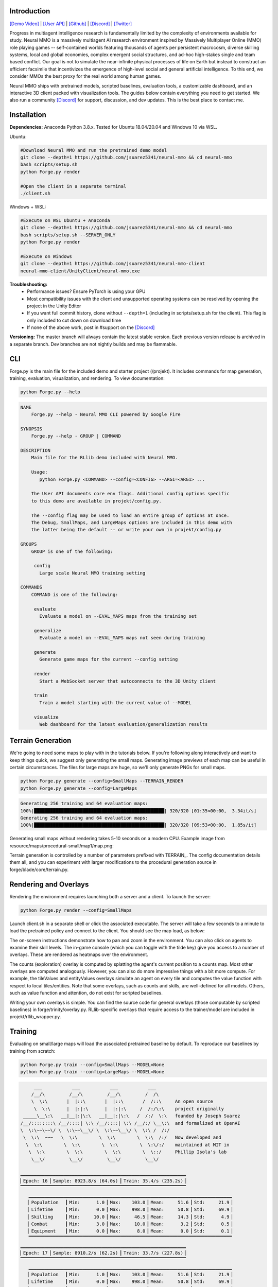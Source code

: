 .. |icon| image:: /resource/icon/icon_pixel.png

.. role:: python(code)
    :language: python

.. image:: /resource/image/v1-4_splash.png

|icon| Introduction
###################

`[Demo Video] <https://youtu.be/y_f77u9vlLQ>`_ | `[User API] <https://jsuarez5341.github.io/neural-mmo/build/html/rst/api.html>`_ | `[Github] <https://github.com/jsuarez5341/neural-mmo>`_ | `[Discord] <https://discord.gg/BkMmFUC>`_ | `[Twitter] <https://twitter.com/jsuarez5341>`_

Progress in multiagent intelligence research is fundamentally limited by the complexity of environments available for study. Neural MMO is a massively multiagent AI research environment inspired by Massively Multiplayer Online (MMO) role playing games -- self-contained worlds featuring thousands of agents per persistent macrocosm, diverse skilling systems, local and global economies, complex emergent social structures, and ad-hoc high-stakes single and team based conflict.  Our goal is not to simulate the near-infinite physical processes of life on Earth but instead to construct an efficient facsimile that incentivizes the emergence of high-level social and general artificial intelligence. To this end, we consider MMOs the best proxy for the real world among human games.

Neural MMO ships with pretrained models, scripted baselines, evaluation tools, a customizable dashboard, and an interactive 3D client packed with visualization tools. The guides below contain everything you need to get started. We also run a community `[Discord] <https://discord.gg/BkMmFUC>`_ for support, discussion, and dev updates. This is the best place to contact me.

|icon| Installation
###################

**Dependencies:** Anaconda Python 3.8.x. Tested for Ubuntu 18.04/20.04 and Windows 10 via WSL.

Ubuntu:

.. code-block:: python

   #Download Neural MMO and run the pretrained demo model
   git clone --depth=1 https://github.com/jsuarez5341/neural-mmo && cd neural-mmo
   bash scripts/setup.sh
   python Forge.py render

   #Open the client in a separate terminal
   ./client.sh

Windows + WSL:

.. code-block:: python

   #Execute on WSL Ubuntu + Anaconda
   git clone --depth=1 https://github.com/jsuarez5341/neural-mmo && cd neural-mmo
   bash scripts/setup.sh --SERVER_ONLY
   python Forge.py render

   #Execute on Windows
   git clone --depth=1 https://github.com/jsuarez5341/neural-mmo-client
   neural-mmo-client/UnityClient/neural-mmo.exe

**Troubleshooting:**
  - Performance issues? Ensure PyTorch is using your GPU
  - Most compatibility issues with the client and unsupported operating systems can be resolved by opening the project in the Unity Editor
  - If you want full commit history, clone without ``--depth=1`` (including in scripts/setup.sh for the client). This flag is only included to cut down on download time
  - If none of the above work, post in #support on the `[Discord] <https://discord.gg/BkMmFUC>`_

**Versioning:** The master branch will always contain the latest stable version. Each previous version release is archived in a separate branch. Dev branches are not nightly builds and may be flammable.

CLI
###

Forge.py is the main file for the included demo and starter project (/projekt). It includes commands for map generation, training, evaluation, visualization, and rendering. To view documentation:

.. code-block:: python

  python Forge.py --help

.. code-block:: text

  NAME
      Forge.py --help - Neural MMO CLI powered by Google Fire

  SYNOPSIS
      Forge.py --help - GROUP | COMMAND

  DESCRIPTION
      Main file for the RLlib demo included with Neural MMO.

      Usage:
         python Forge.py <COMMAND> --config=<CONFIG> --ARG1=<ARG1> ...

      The User API documents core env flags. Additional config options specific
      to this demo are available in projekt/config.py.

      The --config flag may be used to load an entire group of options at once.
      The Debug, SmallMaps, and LargeMaps options are included in this demo with
      the latter being the default -- or write your own in projekt/config.py

  GROUPS
      GROUP is one of the following:

       config
         Large scale Neural MMO training setting

  COMMANDS
      COMMAND is one of the following:

       evaluate
         Evaluate a model on --EVAL_MAPS maps from the training set

       generalize
         Evaluate a model on --EVAL_MAPS maps not seen during training

       generate
         Generate game maps for the current --config setting

       render
         Start a WebSocket server that autoconnects to the 3D Unity client

       train
         Train a model starting with the current value of --MODEL

       visualize
         Web dashboard for the latest evaluation/generalization results


Terrain Generation
##################

We're going to need some maps to play with in the tutorials below. If you're following along interactively and want to keep things quick, we suggest only generating the small maps. Generating image previews of each map can be useful in certain circumstances. The files for large maps are huge, so we'll only generate PNGs for small maps.

.. code-block:: python

  python Forge.py generate --config=SmallMaps --TERRAIN_RENDER
  python Forge.py generate --config=LargeMaps

.. code-block:: text

  Generating 256 training and 64 evaluation maps:
  100%|████████████████████████████████████████████████| 320/320 [01:35<00:00,  3.34it/s]
  Generating 256 training and 64 evaluation maps:
  100%|████████████████████████████████████████████████| 320/320 [09:53<00:00,  1.85s/it]

Generating small maps without rendering takes 5-10 seconds on a modern CPU. Example image from resource/maps/procedural-small/map1/map.png:

.. image:: /resource/image/map.png

Terrain generation is controlled by a number of parameters prefixed with TERRAIN_. The config documentation details them all, and you can experiment with larger modifications to the procedural generation source in forge/blade/core/terrain.py.

Rendering and Overlays
######################

Rendering the environment requires launching both a server and a client. To launch the server:

.. code-block:: python

  python Forge.py render --config=SmallMaps

Launch client.sh in a separate shell or click the associated executable. The server will take a few seconds to a minute to load the pretrained policy and connect to the client. You should see the map load, as below:

.. image:: /resource/image/v1-4_ui.png

The on-screen instructions demonstrate how to pan and zoom in the environment. You can also click on agents to examine their skill levels. The in-game console (which you can toggle with the tilde key) give you access to a number of overlays. These are rendered as heatmaps over the environment.

.. image:: /resource/image/v1-5_overlays.png

The counts (exploration) overlay is computed by splatting the agent's current position to a counts map. Most other overlays are computed analogously. However, you can also do more impressive things with a bit more compute. For example, the tileValues and entityValues overlays simulate an agent on every tile and computes the value function with respect to local tiles/entities. Note that some overlays, such as counts and skills, are well-defined for all models. Others, such as value function and attention, do not exist for scripted baselines.

Writing your own overlays is simple. You can find the source code for general overlays (those computable by scripted baselines) in forge/trinity/overlay.py. RLlib-specific overlays that require access to the trainer/model are included in projekt/rllib_wrapper.py.

Training
########

Evaluating on small/large maps will load the associated pretrained baseline by default. To reproduce our baselines by training from scratch:

.. code-block:: python

  python Forge.py train --config=SmallMaps --MODEL=None
  python Forge.py train --config=LargeMaps --MODEL=None

.. code-block:: text

        ___           ___           ___           ___
       /__/\         /__/\         /__/\         /  /\
       \  \:\       |  |::\       |  |::\       /  /::\     An open source
        \  \:\      |  |:|:\      |  |:|:\     /  /:/\:\    project originally
    _____\__\:\   __|__|:|\:\   __|__|:|\:\   /  /:/  \:\   founded by Joseph Suarez
   /__/::::::::\ /__/::::| \:\ /__/::::| \:\ /__/:/ \__\:\  and formalized at OpenAI
   \  \:\~~\~~\/ \  \:\~~\__\/ \  \:\~~\__\/ \  \:\ /  /:/
    \  \:\  ~~~   \  \:\        \  \:\        \  \:\  /:/   Now developed and
     \  \:\        \  \:\        \  \:\        \  \:\/:/    maintained at MIT in
      \  \:\        \  \:\        \  \:\        \  \::/     Phillip Isola's lab
       \__\/         \__\/         \__\/         \__\/

   ▁▁▁▁▁▁▁▁▁▁▁▁▁▁▁▁▁▁▁▁▁▁▁▁▁▁▁▁▁▁▁▁▁▁▁▁▁▁▁▁▁▁▁▁▁▁▁▁▁▁▁▁▁▁▁▁▁▁▁▁▁
   ▏Epoch: 16▕▏Sample: 8923.8/s (64.0s)▕▏Train: 35.4/s (235.2s)▕
   ▔▔▔▔▔▔▔▔▔▔▔▔▔▔▔▔▔▔▔▔▔▔▔▔▔▔▔▔▔▔▔▔▔▔▔▔▔▔▔▔▔▔▔▔▔▔▔▔▔▔▔▔▔▔▔▔▔▔▔▔▔
      ▁▁▁▁▁▁▁▁▁▁▁▁▁▁▁▁▁▁▁▁▁▁▁▁▁▁▁▁▁▁▁▁▁▁▁▁▁▁▁▁▁▁▁▁▁▁▁▁▁▁▁▁▁▁▁▁▁▁▁▁▁▁▁▁▁▁▁▁▁▁▁▁▁▁▁
      ▏Population  ▕▏Min:      1.0▕▏Max:    103.0▕▏Mean:     51.6▕▏Std:     21.9▕
      ▏Lifetime    ▕▏Min:      0.0▕▏Max:    998.0▕▏Mean:     50.8▕▏Std:     69.9▕
      ▏Skilling    ▕▏Min:     10.0▕▏Max:     46.5▕▏Mean:     14.3▕▏Std:      4.9▕
      ▏Combat      ▕▏Min:      3.0▕▏Max:     10.0▕▏Mean:      3.2▕▏Std:      0.5▕
      ▏Equipment   ▕▏Min:      0.0▕▏Max:      8.0▕▏Mean:      0.0▕▏Std:      0.1▕
      ▔▔▔▔▔▔▔▔▔▔▔▔▔▔▔▔▔▔▔▔▔▔▔▔▔▔▔▔▔▔▔▔▔▔▔▔▔▔▔▔▔▔▔▔▔▔▔▔▔▔▔▔▔▔▔▔▔▔▔▔▔▔▔▔▔▔▔▔▔▔▔▔▔▔▔
   ▁▁▁▁▁▁▁▁▁▁▁▁▁▁▁▁▁▁▁▁▁▁▁▁▁▁▁▁▁▁▁▁▁▁▁▁▁▁▁▁▁▁▁▁▁▁▁▁▁▁▁▁▁▁▁▁▁▁▁▁▁
   ▏Epoch: 17▕▏Sample: 8910.2/s (62.2s)▕▏Train: 33.7/s (227.8s)▕
   ▔▔▔▔▔▔▔▔▔▔▔▔▔▔▔▔▔▔▔▔▔▔▔▔▔▔▔▔▔▔▔▔▔▔▔▔▔▔▔▔▔▔▔▔▔▔▔▔▔▔▔▔▔▔▔▔▔▔▔▔▔
      ▁▁▁▁▁▁▁▁▁▁▁▁▁▁▁▁▁▁▁▁▁▁▁▁▁▁▁▁▁▁▁▁▁▁▁▁▁▁▁▁▁▁▁▁▁▁▁▁▁▁▁▁▁▁▁▁▁▁▁▁▁▁▁▁▁▁▁▁▁▁▁▁▁▁▁
      ▏Population  ▕▏Min:      1.0▕▏Max:    103.0▕▏Mean:     51.6▕▏Std:     21.9▕
      ▏Lifetime    ▕▏Min:      0.0▕▏Max:    998.0▕▏Mean:     50.8▕▏Std:     69.9▕
      ▏Skilling    ▕▏Min:     10.0▕▏Max:     46.5▕▏Mean:     14.3▕▏Std:      4.9▕
      ▏Combat      ▕▏Min:      3.0▕▏Max:     10.0▕▏Mean:      3.2▕▏Std:      0.5▕
      ▏Equipment   ▕▏Min:      0.0▕▏Max:      8.0▕▏Mean:      0.0▕▏Std:      0.1▕
      ▔▔▔▔▔▔▔▔▔▔▔▔▔▔▔▔▔▔▔▔▔▔▔▔▔▔▔▔▔▔▔▔▔▔▔▔▔▔▔▔▔▔▔▔▔▔▔▔▔▔▔▔▔▔▔▔▔▔▔▔▔▔▔▔▔▔▔▔▔▔▔▔▔▔▔
   ▁▁▁▁▁▁▁▁▁▁▁▁▁▁▁▁▁▁▁▁▁▁▁▁▁▁▁▁▁▁▁▁▁▁▁▁▁▁▁▁▁▁▁▁▁▁▁▁▁▁▁▁▁▁▁▁▁▁▁▁▁
   ▏Epoch: 18▕▏Sample: 8885.9/s (59.5s)▕▏Train: 32.4/s (217.2s)▕
   ▔▔▔▔▔▔▔▔▔▔▔▔▔▔▔▔▔▔▔▔▔▔▔▔▔▔▔▔▔▔▔▔▔▔▔▔▔▔▔▔▔▔▔▔▔▔▔▔▔▔▔▔▔▔▔▔▔▔▔▔▔
      ▁▁▁▁▁▁▁▁▁▁▁▁▁▁▁▁▁▁▁▁▁▁▁▁▁▁▁▁▁▁▁▁▁▁▁▁▁▁▁▁▁▁▁▁▁▁▁▁▁▁▁▁▁▁▁▁▁▁▁▁▁▁▁▁▁▁▁▁▁▁▁▁▁▁▁
      ▏Population  ▕▏Min:      1.0▕▏Max:    103.0▕▏Mean:     51.6▕▏Std:     21.9▕
      ▏Lifetime    ▕▏Min:      0.0▕▏Max:    998.0▕▏Mean:     50.8▕▏Std:     69.9▕
      ▏Skilling    ▕▏Min:     10.0▕▏Max:     46.5▕▏Mean:     14.3▕▏Std:      4.9▕
      ▏Combat      ▕▏Min:      3.0▕▏Max:     10.0▕▏Mean:      3.2▕▏Std:      0.5▕
      ▏Equipment   ▕▏Min:      0.0▕▏Max:      8.0▕▏Mean:      0.0▕▏Std:      0.1▕
      ▔▔▔▔▔▔▔▔▔▔▔▔▔▔▔▔▔▔▔▔▔▔▔▔▔▔▔▔▔▔▔▔▔▔▔▔▔▔▔▔▔▔▔▔▔▔▔▔▔▔▔▔▔▔▔▔▔▔▔▔▔▔▔▔▔▔▔▔▔▔▔▔▔▔▔
   ▁▁▁▁▁▁▁▁▁▁▁▁▁▁▁▁▁▁▁▁▁▁▁▁▁▁▁▁▁▁▁▁▁▁▁▁▁▁▁▁▁▁▁▁▁▁▁▁▁▁▁▁▁▁▁▁▁▁▁▁▁▁▁▁▁▁▁▁▁▁▁▁▁▁▁▁▁▁▁▁▁▁▁▁▁▁▁▁▁
   ▏Neural MMO v1.5▕▏Epochs: 18.0▕▏kSamples: 236.8▕▏Sample Time: 1022.2▕▏Learn Time: 3797.6▕
   ▔▔▔▔▔▔▔▔▔▔▔▔▔▔▔▔▔▔▔▔▔▔▔▔▔▔▔▔▔▔▔▔▔▔▔▔▔▔▔▔▔▔▔▔▔▔▔▔▔▔▔▔▔▔▔▔▔▔▔▔▔▔▔▔▔▔▔▔▔▔▔▔▔▔▔▔▔▔▔▔▔▔▔▔▔▔▔▔▔

The training monitor above summarizes wall-clock time spent on sampling vs training and displays performance for the last three epochs. You can train reasonably good small-map models in a few hours and decent large-map models overnight on a single desktop with one GPU. See Baselines for exact training times and performances of our models. Specify the --MODEL=current flag throughout the remainder of these tutorials to load the model you just trained.

Note:
  - Any subsequent training commands will overwrite your checkpoint files. We suggest copying them to somewhere safe. Their default location is written in experiment/path.txt.
  - You can modify this path file to point the current model to other checkpoints.
  - The training monitor receives performance updates when environments reset, which is independent of epoch boundaries. As such, multiple contiguous epochs may have identical summary statistics.

Evaluation
##########

Evaluation in open-ended massively multiagent settings is akin to that in the real world. There isn't an obvious single real-number metric. It's like trying to order people from best to worst. Nonetheless, we can still make meaningful insights about agent behavior and draw well-evidenced conclusions about relative performance. This section will introduce you to Neural MMO's suite of evaluation and visualization tools.

To evaluate a pretrained model and a scripted baseline:

.. code-block:: python

  python Forge.py evaluate --config=SmallMaps --EVAL_MAPS=1
  python Forge.py evaluate --config=SmallMaps --EVAL_MAPS=1 --MODEL=scripted

.. code-block:: text

  Number of evaluation maps: 1
  100%|██████████████████████████████████████████████| 1000/1000 [00:32<00:00, 31.10it/s]
  Number of evaluation maps: 1
  100%|██████████████████████████████████████████████| 1000/1000 [01:01<00:00, 16.17it/s]

Note that we have used a single evaluation map here to keep runtime short -- our baselines average over several maps, and you should follow the protocol detailed in Baselines in formal comparisons.

Advanced
********

Neural MMO provides three sets of evaluation settings:

**Training Maps:** Evaluate on the same maps used for training. This is standard practice in reinforcement learning. *Enable by setting the EVAL_GENERALIZE flag to false*

**Evaluation Maps:** Evaluate on a set of held-out maps drawn from the training map *distribution* generated using different random seeds. *This is the default setting*

**Generalization Maps:** Evaluate large-map models on small maps (hard) or small-map models on large maps (very hard). *Enable by setting the appropriate --config*

Dashboard and Statistics
########################

The "evaluate" command stores data from the most recent run in experiment/evaluation.npy. To view a summary:

.. code-block:: python

  python Forge.py visualize #After evaluating pretrained baseline
  python Forge.py visualize #After evaluating scripted baseline

.. code-block:: text

  ▁▁▁▁▁▁▁▁▁▁▁▁▁▁▁▁▁▁▁▁▁▁▁▁▁▁▁▁▁▁▁▁▁▁▁▁▁▁▁▁▁▁▁▁▁▁▁▁▁▁▁▁▁▁▁▁▁▁▁▁▁▁▁▁▁▁▁▁▁▁▁▁▁▁▁
  ▏Population  ▕▏Min:     24.0▕▏Max:     63.0▕▏Mean:     52.6▕▏Std:      4.9▕
  ▏Lifetime    ▕▏Min:      0.0▕▏Max:    981.0▕▏Mean:     52.5▕▏Std:    100.8▕
  ▏Skilling    ▕▏Min:     10.0▕▏Max:     48.0▕▏Mean:     14.9▕▏Std:      5.8▕
  ▏Combat      ▕▏Min:      3.0▕▏Max:     24.0▕▏Mean:      4.6▕▏Std:      2.4▕
  ▏Equipment   ▕▏Min:      0.0▕▏Max:     12.0▕▏Mean:      0.1▕▏Std:      0.9▕
  ▔▔▔▔▔▔▔▔▔▔▔▔▔▔▔▔▔▔▔▔▔▔▔▔▔▔▔▔▔▔▔▔▔▔▔▔▔▔▔▔▔▔▔▔▔▔▔▔▔▔▔▔▔▔▔▔▔▔▔▔▔▔▔▔▔▔▔▔▔▔▔▔▔▔▔
  ▁▁▁▁▁▁▁▁▁▁▁▁▁▁▁▁▁▁▁▁▁▁▁▁▁▁▁▁▁▁▁▁▁▁▁▁▁▁▁▁▁▁▁▁▁▁▁▁▁▁▁▁▁▁▁▁▁▁▁▁▁▁▁▁▁▁▁▁▁▁▁▁▁▁▁
  ▏Population  ▕▏Min:     25.0▕▏Max:     61.0▕▏Mean:     50.4▕▏Std:      4.1▕
  ▏Lifetime    ▕▏Min:      0.0▕▏Max:    933.0▕▏Mean:     51.8▕▏Std:     67.4▕
  ▏Skilling    ▕▏Min:     10.0▕▏Max:     49.5▕▏Mean:     14.9▕▏Std:      5.5▕
  ▏Combat      ▕▏Min:      3.0▕▏Max:     30.0▕▏Mean:      4.3▕▏Std:      2.7▕
  ▏Equipment   ▕▏Min:      0.0▕▏Max:     18.0▕▏Mean:      0.1▕▏Std:      0.9▕
  ▔▔▔▔▔▔▔▔▔▔▔▔▔▔▔▔▔▔▔▔▔▔▔▔▔▔▔▔▔▔▔▔▔▔▔▔▔▔▔▔▔▔▔▔▔▔▔▔▔▔▔▔▔▔▔▔▔▔▔▔▔▔▔▔▔▔▔▔▔▔▔▔▔▔▔

From the summary stats, the models look pretty comparable. Since the scripted baseline performs an exact min-max search using a ton of hand-coded domain knowledge, this is actually quite a good result. But it would be nice to have finer-grained insights -- both to aid in future development and for the paper. The "visualize" command also loads a browser-based interactive dashboard:

Pretrained baseline

.. image:: /resource/image/baselines/SmallMaps/neural_small_maps.png


Scripted baseline

.. image:: /resource/image/baselines/SmallMaps/scripted_combat.png

Each row of the dashboard contains multiple visualization styles for one row of the summary table. In this particular instance, the Skill Level bar chart is most illuminating -- notice how the scripted model uses only Ranged combat whereas the pretrained model uses a mix of Ranged and Mage. I set the scripted model to only use range combat because I thought it was probably slightly stronger overall, but apparently Range and Mage are fairly balanced. The pretrained model avoids Melee even though it does the most damage, probably because the current movement system makes it difficult to close distance to an opponent -- perhaps I should consider changing the movement system in a future update.

So, why do we need 15 plots when only one turned out to be important? First of all, we didn't know which plot would highlight an interesting difference ahead of time. Second, there are some smaller observations we can make, such as the pretrained model obtaining significantly more equipment pickups while the scripted model obtained fewer and better pickups (Equipment scatter plots). Or that the pretrained model has a slightly heavier Lifetime right tail, as seen in the Lifetime Gantt plot. Many of our most experiments (and worst bug fixes) were motivated by an unusual disparity in the dashboard.

And before you ask, yes: there's a boring publication theme: specify --VIS_THEME=publication. In fact, you can create custom logging with a highly configurable dashboard to go with it in only a few lines of code -- just override the log method of forge/trinity/env.py to specify your own data tracks and plot styles.

Scripted baseline, publication theme

.. image:: /resource/image/publication_theme.png
